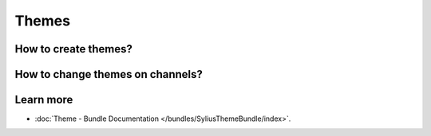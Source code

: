 .. index::
   single: Themes

Themes
======



How to create themes?
---------------------



How to change themes on channels?
---------------------------------



Learn more
----------

* :doc:`Theme - Bundle Documentation </bundles/SyliusThemeBundle/index>`.
